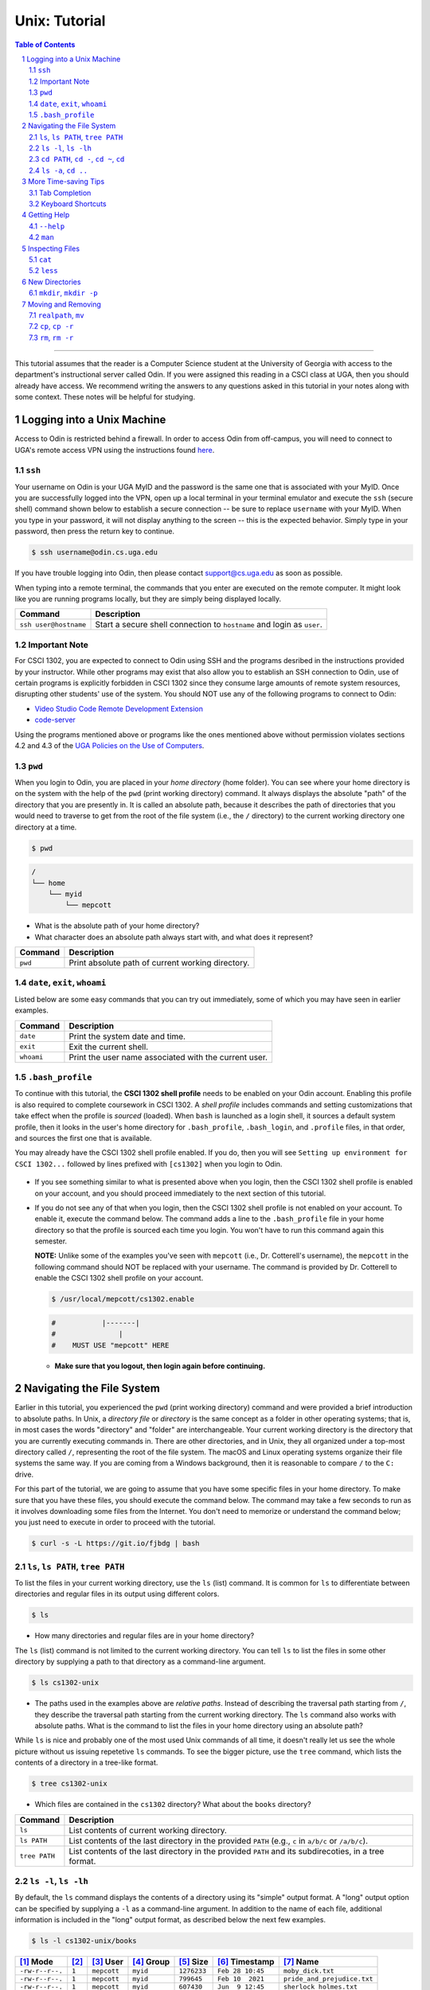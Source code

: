.. sectnum::
.. |approval_notice| image:: https://img.shields.io/badge/Approved%20for-Spring%202022-purple

================
 Unix: Tutorial
================

|approval_notice|

.. contents:: **Table of Contents**
   :depth: 3

----

This tutorial assumes that the reader is a Computer Science student
at the University of Georgia with access to the department's
instructional server called Odin. If you were assigned this reading in a
CSCI class at UGA, then you should already have access. We recommend writing the
answers to any questions asked in this tutorial in your notes along with some
context. These notes will be helpful for studying.

Logging into a Unix Machine
---------------------------

Access to Odin is restricted behind a firewall. In order to access Odin from off-campus, you
will need to connect to UGA's remote access VPN using the instructions found
`here <https://eits.uga.edu/access_and_security/infosec/tools/vpn/>`_.

``ssh``
+++++++

Your username on Odin is your UGA MyID and the password is the same one that
is associated with your MyID. Once you are successfully logged into the VPN,
open up a local terminal in your terminal emulator and execute the ``ssh``
(secure shell) command shown below to establish a secure connection -- be
sure to replace ``username`` with your MyID. When you type in your password,
it will not display anything to the screen -- this is the expected behavior.
Simply type in your password, then press the return key to continue.

.. code-block:: shell

   $ ssh username@odin.cs.uga.edu

.. figure:: img/login-demo.svg

If you have trouble logging into Odin, then please
contact support@cs.uga.edu as soon as possible.

When typing into a remote terminal, the commands that you enter
are executed on the remote computer. It might look like you are
running programs locally, but they are simply being displayed
locally.

.. table::

   =====================  ======================================================================
   Command                 Description
   =====================  ======================================================================
   ``ssh user@hostname``  Start a secure shell connection to ``hostname`` and login as ``user``.
   =====================  ======================================================================

Important Note
++++++++++++++

For CSCI 1302, you are expected to connect to Odin using SSH and the programs
desribed in the instructions provided by your instructor. While other programs may exist
that also allow you to establish an SSH connection to Odin, use of certain programs
is explicitly forbidden in CSCI 1302 since they consume large amounts of remote system
resources, disrupting other students' use of the system.
You should NOT use any of the following programs to connect to Odin:

* `Video Studio Code Remote Development Extension <https://code.visualstudio.com/docs/remote/remote-overview>`_
* `code-server <https://github.com/coder/code-server>`_

Using the programs mentioned above or programs like the ones mentioned above
without permission violates sections 4.2 and 4.3 of the 
`UGA Policies on the Use of Computers <https://t.uga.edu/2FS>`_.

``pwd``
+++++++

When you login to Odin, you are placed in your *home directory* (home folder).
You can see where your home directory is on the system with the help of the
``pwd`` (print working directory) command. It always displays the absolute
"path" of the directory that you are presently in. It is called an absolute
path, because it describes the path of directories that you would need to
traverse to get from the root of the file system (i.e., the ``/`` directory)
to the current working directory one directory at a time.

.. code-block:: shell

   $ pwd

.. figure:: img/pwd-demo.svg?1

.. code-block:: plain

   /
   └── home
       └── myid
           └── mepcott

* What is the absolute path of your home directory?
* What character does an absolute path always start with, and
  what does it represent?

.. table::

   ========  ======================================================================
   Command   Description
   ========  ======================================================================
   ``pwd``   Print absolute path of current working directory.
   ========  ======================================================================

``date``, ``exit``, ``whoami``
++++++++++++++++++++++++++++++

Listed below are some easy commands that you can try out immediately, some
of which you may have seen in earlier examples.

.. table::

   ==========  ======================================================================================
   Command     Description
   ==========  ======================================================================================
   ``date``    Print the system date and time.
   ``exit``    Exit the current shell.
   ``whoami``  Print the user name associated with the current user.
   ==========  ======================================================================================

``.bash_profile``
+++++++++++++++++

To continue with this tutorial, the **CSCI 1302 shell profile** needs
to be enabled on your Odin account. Enabling this profile is also required
to complete coursework in CSCI 1302. A *shell profile* includes commands
and setting customizations that take effect when the profile is *sourced* (loaded).
When ``bash`` is launched as a login shell, it sources a default system profile,
then it looks in the user's home directory for ``.bash_profile``, ``.bash_login``,
and ``.profile`` files, in that order, and sources the first one that is available.

You may already have the CSCI 1302 shell profile enabled. If you do, then
you will see ``Setting up environment for CSCI 1302...``
followed by lines prefixed with ``[cs1302]`` when you login to Odin.

.. figure:: img/cs1302-profile-check-demo.svg?1

* If you see something similar to what is presented above when you login,
  then the CSCI 1302 shell profile is enabled on your account, and you should
  proceed immediately to the next section of this tutorial.

* If you do not see any of that when you login, then the CSCI 1302 shell profile
  is not enabled on your account. To enable it, execute the command below. The
  command adds a line to the ``.bash_profile`` file in your home directory so
  that the profile is sourced each time you login. You won't have to run this command
  again this semester.
  
  **NOTE:** Unlike some of the examples you've seen with ``mepcott`` (i.e., Dr. Cotterell's
  username), the ``mepcott`` in the following command should NOT be replaced with 
  your username. The command is provided by Dr. Cotterell to enable the
  CSCI 1302 shell profile on your account.

  .. code-block:: shell

     $ /usr/local/mepcott/cs1302.enable
     
  .. code-block:: shell
  
     #           |-------|
     #               |
     #    MUST USE "mepcott" HERE

  .. figure:: img/cs1302-profile-enable-demo.svg

  * **Make sure that you logout, then login again before continuing.**

Navigating the File System
-------------------------

Earlier in this tutorial, you experienced the ``pwd`` (print working directory)
command and were provided a brief introduction to absolute paths. In Unix, a
*directory file* or *directory* is the same concept as a folder in other
operating systems; that is, in most cases the words "directory" and "folder"
are interchangeable. Your current working directory is the directory that you
are currently executing commands in. There are other directories, and in Unix,
they all organized under a top-most directory called ``/``, representing the
root of the file system. The macOS and Linux operating systems organize their
file systems the same way. If you are coming from a Windows background, then it
is reasonable to compare ``/`` to the ``C:`` drive.

For this part of the tutorial, we are going to assume that you have
some specific files in your home directory. To make sure that you
have these files, you should execute the command below. The command
may take a few seconds to run as it involves downloading some files
from the Internet. You don't need to memorize or understand the command
below; you just need to execute in order to proceed with the tutorial.

.. code-block:: shell

   $ curl -s -L https://git.io/fjbdg | bash

.. figure:: img/nav-prep-demo.svg

``ls``, ``ls PATH``, ``tree PATH``
++++++++++++++++++++++++++++++++++

To list the files in your current working directory, use the ``ls`` (list)
command. It is common for ``ls`` to differentiate between directories
and regular files in its output using different colors.

.. code-block:: shell

   $ ls

.. figure:: img/ls-demo.svg?1

* How many directories and regular files are in your home directory?

The ``ls`` (list) command is not limited to the current working directory.
You can tell ``ls`` to list the files in some other directory by supplying a
path to that directory as a command-line argument.

.. code-block:: shell

   $ ls cs1302-unix

.. figure:: img/ls-path-demo.svg?1

* The paths used in the examples above are *relative paths*. Instead of describing
  the traversal path starting from ``/``, they describe the traversal path starting
  from the current working directory. The ``ls`` command also works with absolute paths.
  What is the command to list the files in your home directory using an
  absolute path?

While ``ls`` is nice and probably one of the most used Unix commands of all time,
it doesn't really let us see the whole picture without us issuing repetetive
``ls`` commands. To see the bigger picture, use the ``tree`` command, which
lists the contents of a directory in a tree-like format.

.. code-block:: shell

   $ tree cs1302-unix

.. figure:: img/tree-path-demo.svg

* Which files are contained in the ``cs1302`` directory? What about the ``books`` directory?

.. table::

   ===============  ======================================================================================================
   Command          Description
   ===============  ======================================================================================================
   ``ls``           List contents of current working directory.
   ``ls PATH``      List contents of the last directory in the provided ``PATH`` (e.g., ``c`` in ``a/b/c`` or ``/a/b/c``).
   ``tree PATH``    List contents of the last directory in the provided ``PATH`` and its subdirecoties, in a tree format.
   ===============  ======================================================================================================

``ls -l``, ``ls -lh``
+++++++++++++++++++++

By default, the ``ls`` command displays the contents of a directory using its "simple"
output format. A "long" output option can be specified by supplying a ``-l`` as a
command-line argument. In addition to the name of each file, additional information
is included in the "long" output format, as described below the next few examples.

.. code-block:: shell

   $ ls -l cs1302-unix/books

.. figure:: img/ls-long-demo.svg?1

.. table::

   ===============  =====  ============  ==========  ===========  ================  ===========================
   [1]_ Mode        [2]_   [3]_ User     [4]_ Group  [5]_ Size    [6]_ Timestamp    [7]_ Name
   ===============  =====  ============  ==========  ===========  ================  ===========================
   ``-rw-r--r--.``  ``1``  ``mepcott``   ``myid``    ``1276233``  ``Feb 28 10:45``  ``moby_dick.txt``
   ``-rw-r--r--.``  ``1``  ``mepcott``   ``myid``    ``799645``   ``Feb 10  2021``  ``pride_and_prejudice.txt``
   ``-rw-r--r--.``  ``1``  ``mepcott``   ``myid``    ``607430``   ``Jun  9 12:45``  ``sherlock_holmes.txt``
   ===============  =====  ============  ==========  ===========  ================  ===========================

.. code-block:: shell

   $ ls -l cs1302-unix

.. figure:: img/ls-long-demo2.svg

.. table::

   ===============  =====  ============  ==========  ===========  ================  ===========================
   [1]_ Mode        [2]_   [3]_ User     [4]_ Group  [5]_ Size    [6]_ Timestamp    [7]_ Name
   ===============  =====  ============  ==========  ===========  ================  ===========================
   ``drw-r-xr-x.``  ``2``  ``mepcott``   ``myid``    ``85``       ``Aug 17 17:39``  ``books``
   ``drw-r-xr-x.``  ``4``  ``mepcott``   ``myid``    ``46``       ``Aug 17 17:39``  ``notes``
   ``-rw-r--r--.``  ``1``  ``mepcott``   ``myid``    ``9``        ``Aug 17 17:39``  ``README.md``
   ===============  =====  ============  ==========  ===========  ================  ===========================

.. [1] .. rubric:: **Mode**

       The mode specifies the file type and permissions. The first character tells you what type of file is listed. 
       In most cases, this character will be either ``-`` for regular files and ``d`` for directories. 
       The rest of the bits represent the permissions of the file. In other words, which users on the system are
       allowed to read, modify, and execute the file. We will talk about permissions in more detail in a few weeks.
       If you are interested in reading ahead, please see the 
       `1302 Octal Mode Tutorial <https://github.com/cs1302uga/cs1302-tutorials/blob/alsi/octal-mode.md>`_.

.. [2] .. rubric:: **Hard Links**

       This topic is outside the scope of this reading. If you are interested in hard links,
       then you are encouraged to read about them `here <https://en.wikipedia.org/wiki/Hard_link>`_.
       Symbolic links are more common, and will discussed in a future reading.

.. [3] .. rubric:: **User / Owner**

       The user denoted as the owner of the file. In most cases, the owner of a file
       is the user who created the file. A file's owner can only be changed by a superuser (administrator)
       or a program acting on behalf of a superuser. Unless the owner of a file is a superuser, the owner
       is subject to the user permissions indicated in the file's mode.

.. [4] .. rubric:: **Group**

       The user denoted as the group of the file. In most cases, a file's group is the same
       as its owner's group. A file's owner can only be changed by a superuser (administrator)
       or a program acting on behalf of a superuser. Users in a file's group that are not the
       file's owner or a superuser are subject to the group permissions indicated in the file's mode.

.. [5] .. rubric:: **File Size**

       Normally the size is printed as a byte count or block count without punctuation.
       These days, byte counts are not very readable, especially for larger file sizes. You can make
       the output more human-readable by supplying the ``-h`` (human-readable) option as a command-line
       argument to ``ls -l``. The human-readable output uses unites like ``K`` (kilobyte), ``M`` (megabyte),
       ``G`` (gigabyte), etc. whenever they apply. Block counts are usually shown for directories,
       but that topic is outside the scope of this reading.

.. [6] .. rubric:: **Last Modified Timestamp**

       The last time the contents of the file were modified or the file itself was touched. Often
       referred to as the file's last modification time. Neither reading a file nor changing a file's
       permissions modify the contents of a file, and thus do not cause a change in the file's
       modification time. A file's modification time is changed when a program writes to the file
       or uses the ``touch`` command to update the file's access and modification times to the
       current time.

.. [7] .. rubric:: **Filename:**

       The name of the file. Most systems limit the length of a filename to some value between
       14 characters (older systems) and 255 characters (newer systems), and they require that
       a filename be unique inside its directory. Except for the directory file ``/`` at the root
       of the file system, file names in Unix cannot contain the ``/`` character since
       it is used as the path separator character.

As mentioned in [5]_, you can supply ``-h`` as a command line argument to ``ls -l`` to
enable the display of human-readable units for file sizes. Many Unix programs
like ``ls`` allow you to combine single character (short) options into a single
command-line argument when entering the command at the shell prompt. All three
examples below produce the same output.

.. code-block:: shell

   $ ls -l -h cs1302-unix/books

.. code-block:: shell

   $ ls -h -l cs1302-unix/books

.. code-block:: shell

   $ ls -lh cs1302-unix/books

.. figure:: img/ls-long-human-demo.svg

.. table::

   =================  ================================================================================================
   Command            Description
   =================  ================================================================================================
   ``ls -l``          ``ls`` uses long listing format
   ``ls -l -h``       ``ls`` uses long listing format with human-readable size units
   =================  ================================================================================================

``cd PATH``, ``cd -``, ``cd ~``, ``cd``
+++++++++++++++++++++++++++++++++++++++

So far, you know how to list the files in your home directory, your current working directory,
and other directories; however, all of the examples so far have utilized absolute or relative
paths in a way that kept you in your home directory. It's time for that to change, or rather
it's time for your current working directory to change. This can be done using the ``cd``
(change directory) command.

As you navigate to various directories in this section, try typing ``pwd`` and ``ls`` in each
directory. Note how the output of each command changes as you change directories. That's because
commands are always executed in the context of the current directory.

.. code-block:: shell

   $ cd cs1302-unix

.. figure:: img/cd-path-demo1.svg

.. code-block:: shell

   $ cd notes/cs1302

.. figure:: img/cd-path-demo2.svg

If you to change to the directory you were last in prior to your current working directory,
then supply ``-`` (minus sign) as a command-line argument to ``cd``.

.. code-block:: shell

   $ cd -

.. figure:: img/cd-minus-demo.svg

On most Unix systems, ``~`` (tilde) is an alias for the absolute path of your home directoy.
While you can use it with ``cd`` to change directly to your home directory, it's more commonly
used to change to directories nested under your home directory.

.. code-block:: shell

   $ cd ~/cs1302-unix

.. figure:: img/cd-tilde-demo.svg

If you use the ``cd`` command without supplying any command-line arguments, then it changes
to your home directory. How convenient!

.. code-block:: shell

   $ cd

.. figure:: img/cd-solo-demo.svg

.. table::

   =================  ================================================================================================
   Command            Change to
   =================  ================================================================================================
   ``cd``             home directory
   ``cd -``           last previous working directory
   ``cd a/b/dest``    ``dest``, assuming ``a`` is in the current directory and ``a/b/dest`` is a valid *relative* path
   ``cd /a/b/dest``   ``dest``, assuming ``/path/to/dest`` is a valid *absolute* path
   ``cd ~/a/b/dest``  ``dest``, assuming ``a`` is in your home directory and ``~/a/b/dest`` is a valid path
   =================  ================================================================================================

``ls -a``, ``cd ..``
++++++++++++++++++++

The default behavior of ``ls`` is to ignore files starting with ``.`` (hidden files).
To force ``ls`` to not ignore hidden files, supply the ``-a`` (all) option
as a command-line argument.

.. code-block:: shell

   $ ls -a

.. figure:: img/ls-all-demo.svg

Every directy on a Unix system has two special hidden files
named ``.`` and ``..``.

.. table::

   ======  =========================================================
   File    Description
   ======  =========================================================
   ``.``   path alias for the directory itself
   ``..``  path alias for parent of the directory (parent directory)
   ======  =========================================================

Remember, the default behavior of ``ls`` is to list the contents of
the current working directory. If we supply ``.`` as a path to ``ls``,
then it does the same thing.

.. code-block:: shell

   $ ls .

.. figure:: img/ls-dot-demo.svg

You can supply ``..`` as a path for ``ls`` to list the contents
of the current working directory's parent (i.e., its parent directory).

.. code-block:: shell

   $ ls ..

.. figure:: img/ls-dotdot-demo.svg

You can supply ``..`` as a path to ``cd`` to change to go up one
directory; that is, change to the parent directory.

.. code-block:: shell

   $ cd ..

.. figure:: img/cd-dotdot-demo.svg

You can even go up two directories using ``../..``.

.. code-block:: shell

   $ cd ../..

.. figure:: img/cd-dotdot2-demo.svg

.. table::

   =================  ================================================================================================
   Command            Description
   =================  ================================================================================================
   ``ls -a``          ``ls`` shows hidden files (those that start with ``.``)
   ``ls .``           ``ls`` lists the contents of ``.`` (current directory); same as ``ls`` with no arguments
   ``ls ..``          ``ls`` lists the contents of ``..`` (parent directory)
   ``cd ..``          ``cd`` changes working directory to ``..`` (parent directory; "up one")
   ``cd ../..``       ``cd`` changes working directory to ``../..`` (parent of parent directory; "up two")
   =================  ================================================================================================

More Time-saving Tips
---------------------

Tab Completion
++++++++++++++

The tab completion feature in ``bash`` permits typing a partial command or path,
then pressing the ``TAB`` key to auto-complete the sequence. When multiple
completions are possible, pressing the ``TAB`` key again lists them all.

Keyboard Shortcuts
++++++++++++++++++

.. table::

   ========  ====================================================
   Key       Description
   ========  ====================================================
   ``C``     ``CRTL`` (control)
   ``M``     ``META`` (meta): usually ``ALT``, ``OPT`` or ``ESC``
   ========  ====================================================

.. table::

   ========  ==========================================
   Shortcut  Description
   ========  ==========================================
   ``C-a``   Move to beginning of line.
   ``C-e``   Move to end of line.
   ``C-f``   Move forward (right) one character.
   ``M-f``   Move forward (right) one word.
   ``C-b``   Move backward (left) one character.
   ``M-b``   Move backward (left) one word.
   ========  ==========================================

Getting Help
------------

``--help``
++++++++++

Many Unix programs print out information about what they do and
the command-line arguments they support when ``--help`` is supplied
as a command-line argument, usually by itself.

.. code-block:: shell

   $ ls --help

.. figure:: img/ls-help-demo.svg

``man``
+++++++

Unix systems come with a digital copy of their manual, which provides
detailed information about the programs and features that are available.
To access the manual entry ("man" page) for a command, enter the ``man``
(manual) command and supply the command name you want to lookup as a
command-line argument. To exit a man page, press the ``q`` key.

.. code-block:: shell

   $ man ls

.. figure:: img/man-ls-demo.svg

Inspecting Files
----------------

``cat``
+++++++

One quick way to display the contents of a regular file to standard output
is using the ``cat`` (concatenate [to standard output]) command, supplying
a path to the file you want to view as a command-line argument.

.. code-block:: shell

   $ cd ~/cs1302-unix/books
   $ cat sherlock_holmes.txt

.. figure:: img/cat-demo.svg

``less``
++++++++

The ``cat`` command displays the entire contents of a file all at once,
which may not be desirabe for large files. To display the contents of
a regular file one page (or screen) at a time, use the ``less`` command
and supply a path to the file you want to view as a command-line argument.
To quit out of ``less``, press the ``q`` key. To move up and down one
page (screen) at a time, use the ``C-v`` and ``M-v`` shortcuts,
respectively.

.. code-block:: shell

   $ cd
   $ less cs1302-unix/books/moby_dick.txt

.. figure:: img/less-demo.svg

New Directories
---------------

``mkdir``, ``mkdir -p``
+++++++++++++++++++++++

To make a new directory, use the ``mkdir`` (make directory) command and supply
a path ending with the directory you want created as a command-line argument.

.. code-block:: shell

   $ cd ~/cs1302-unix
   $ ls -l
   $ mkdir practice
   $ ls -l

.. figure:: img/mkdir-first-demo.svg

.. code-block:: shell

   $ cd ~/cs1302-unix
   $ tree notes
   $ mkdir notes/other
   $ tree notes

.. figure:: img/mkdir-second-demo.svg

The default behavior of ``mkdir`` requires that intermediate
directories along the path already exist. If one or more
directories along the path do not exist, then ``mkdir``
will emit a ``No such file or directory`` error.

.. code-block:: shell

   $ cd ~/cs1302-unix
   $ tree notes
   $ mkdir notes/other/a/b/c
   $ tree notes

.. figure:: img/mkdir-third-demo.svg

When intermediate directories do not exist along the desired
path, it is possible to create them one at a time and in the
order that they appear along the path from beginning to end.
The creators of the ``mkdir`` anticipated that such repetitive
calls to their command might be undesirable, so they included
a "passive" option that forces ``mkdir`` to create intermediate
directories when possible. To enable the passive option,
supply ``-p`` as a command-line argument to ``mkdir`` before
the desired path.

.. code-block:: shell

   $ cd ~/cs1302-unix
   $ tree notes
   $ mkdir -p notes/other/a/b/c
   $ tree notes

.. figure:: img/mkdir-fourth-demo.svg

For more information about ``mkdir``, consult the manual page
using ``man mkdir``.

Moving and Removing
-------------------

``realpath``, ``mv``
++++++++++++++++++++

In Unix, every file has an absolute path that describes
the traversal path from the root of the disk ``/`` to
the file itself. Each path can be split into two components:
the first describing the parents (the *dirname*); and
the second describing the file at the end of the path (the *basename*).
Consider the following path that we have carefully annotated
using ASCII characters::

  /home/myid/■■■■■■■/cs1302-unix/notes/cs1302/cpp.md
  |                                          |     |
  +------------------------------------------+-----+
                    |                           |
                 dirname                    basename

Understanding this split is important when it comes to
moving and renaming file as both concepts deal
with the modification of a file's absolute path.

.. |Y| replace:: ✓
.. |N| replace:: ✗
.. table::

   =======  ========  ======================
   If you modify      Related
   -----------------  ----------------------
   dirname  basename  Concept
   =======  ========  ======================
   |Y|      |N|       move a file
   |N|      |Y|       rename a file
   |Y|      |Y|       move and rename a file
   =======  ========  ======================

If you are unsure what the absolute path for a file is, but
you do know some relative path for it, then you can
print its absolute path using the ``realpath`` command,
supplying the relative path as a command-line argument.

.. code-block:: shell

   $ cd ~/cs1302-unix
   $ realpath notes/cs1302/cpp.md

.. figure:: img/realpath-demo.svg

To move or rename a file in Unix, use the ``mv`` (move) command.
Here is some of usage information adapted from the
manual:

.. table::

   ==========================  =====================================
   Command                     Description
   ==========================  =====================================
   ``mv SOURCE DEST``          Rename ``SOURCE`` to ``DEST``
   ``mv SOURCE... DIRECTORY``  Move ``SOURCE(s)`` into ``DIRECTORY``
   ==========================  =====================================

To **move a file**, use the ``mv`` command in a way that changes
the file's dirname.

.. code-block:: shell

   $ cd ~/cs1302-unix
   $ mv notes/cs1302/cpp.md notes/cs1730/cpp.md

.. figure:: img/mv-first-demo.svg

.. table::

   ======  ======================================================
   State   Absolute Path
   ======  ======================================================
   Before  ``/home/myid/■■■■■■■/cs1302-unix/notes/cs1302/cpp.md``
   After   ``/home/myid/■■■■■■■/cs1302-unix/notes/cs1730/cpp.md``
   ======  ======================================================

To **rename a file**, use the ``mv`` command in a way that changes
the file's basename.

.. code-block:: shell

   $ cd ~/cs1302-unix
   $ mv notes/cs1730/cpp.md notes/cs1730/c.md

.. figure:: img/mv-second-demo.svg

.. table::

   ======  ======================================================
   State   Absolute Path
   ======  ======================================================
   Before  ``/home/myid/■■■■■■■/cs1302-unix/notes/cs1730/cpp.md``
   After   ``/home/myid/■■■■■■■/cs1302-unix/notes/cs1730/c.md``
   ======  ======================================================

For more information about ``mv``, consult the manual page
using ``man mv``.

``cp``, ``cp -r``
+++++++++++++++++

To copy a file in Unix, use the ``cp`` (copy) command.
Here is some of usage information adapted from the
manual:

.. table::

   ==========================  =====================================
   Command                     Description
   ==========================  =====================================
   ``cp SOURCE DEST``          Copy ``SOURCE`` to ``DEST``
   ``cp SOURCE... DIRECTORY``  Copy ``SOURCE(s)`` into ``DIRECTORY``
   ==========================  =====================================

.. code-block:: shell

   $ cd ~/cs1302-unix
   $ cp notes/cs1730/c.md notes/cs1730/cpp.md

.. figure:: img/cp-first-demo.svg

.. code-block:: shell

   $ cd ~/cs1302-unix
   $ cp books/moby_dick.txt notes/other/a/

.. figure:: img/cp-second-demo.svg

The default behavior of ``cp`` when attempting to copy a
directory is to copy the directory itself but not its
contents. To make ``cp`` recursively copy the contents of 
a directory in addition to the directory itself, supply ``cp`` 
with the ``-r`` (recursive) option as a command-line argument.

.. code-block:: shell

   $ cd ~/cs1302-unix
   $ cp -r books books-copy

For more information about ``cp``, consult the manual page
using ``man cp``.

``rm``, ``rm -r``
+++++++++++++++++

To remove or delete a file in Unix, use the ``rm`` (remove)
command. If you have permission to remove a file, then you
can do so by supplying ``rm`` a path to the file as a
command-line argument. **REMOVAL CANNOT BE UNDONE.**

.. code-block:: shell

   $ cd ~/cs1302-unix
   $ rm notes/cs1730/c.md

.. figure:: img/rm-first-demo.svg

The default behavior of ``rm`` is to not permit the removal
of a directory file.

.. code-block:: shell

   $ cd ~/cs1302-unix
   $ rm notes/other

.. figure:: img/rm-second-demo.svg

To make ``rm`` recursively remove the contents of a directory
so that it can remove it, supply ``rm`` with the ``-r`` (recursive)
option as a command-line argument. **REMEMBER, THIS CANNOT BE UNDONE**.

.. code-block:: shell

   $ cd ~/cs1302-unix
   $ rm -r notes/other

.. figure:: img/rm-third-demo.svg

For more information about ``rm``, consult the manual page
using ``man rm``.

.. copyright and license information
.. |copy| unicode:: U+000A9 .. COPYRIGHT SIGN
.. |copyright| replace:: Copyright |copy| Michael E. Cotterell, Bradley J. Barnes, and the University of Georgia.
.. |license| replace:: CC BY-NC-ND 4.0
.. _license: http://creativecommons.org/licenses/by-nc-nd/4.0/
.. |license_image| image:: https://img.shields.io/badge/License-CC%20BY--NC--ND%204.0-lightgrey.svg
                   :target: http://creativecommons.org/licenses/by-nc-nd/4.0/
.. standard footer
.. footer:: |license_image|

   |copyright| This work is licensed under a |license|_ license to students
   and the public. The content and opinions expressed on this Web page do not necessarily
   reflect the views of nor are they endorsed by the University of Georgia or the University
   System of Georgia.
